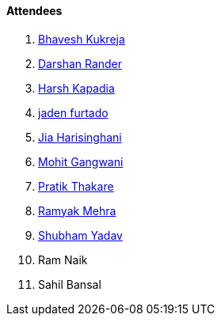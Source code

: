 ==== Attendees

. link:https://twitter.com/bhavesh878789[Bhavesh Kukreja^]
. link:https://twitter.com/SirusTweets[Darshan Rander^]
. link:https://twitter.com/harshgkapadia[Harsh Kapadia^]
. link:https://twitter.com/furtado_jaden[jaden furtado^]
. link:https://twitter.com/JiaHarisinghani[Jia Harisinghani^]
. link:https://twitter.com/mohit_explores[Mohit Gangwani^]
. link:https://twitter.com/t3_pat[Pratik Thakare^]
. link:https://twitter.com/mehraramyak[Ramyak Mehra^]
. link:https://www.linkedin.com/in/shubham-yadav-6676a7239[Shubham Yadav^]
. Ram Naik
. Sahil Bansal

